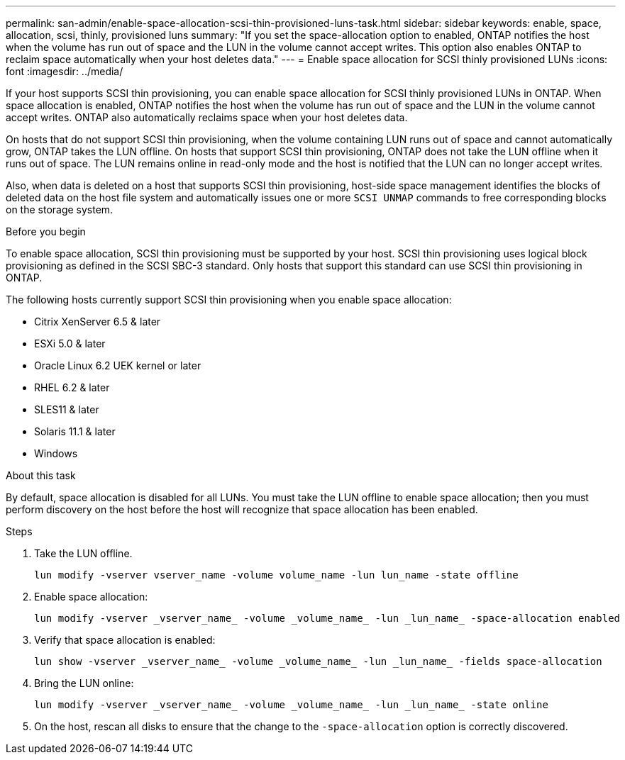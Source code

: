 ---
permalink: san-admin/enable-space-allocation-scsi-thin-provisioned-luns-task.html
sidebar: sidebar
keywords: enable, space, allocation, scsi, thinly, provisioned luns
summary: "If you set the space-allocation option to enabled, ONTAP notifies the host when the volume has run out of space and the LUN in the volume cannot accept writes. This option also enables ONTAP to reclaim space automatically when your host deletes data."
---
= Enable space allocation for SCSI thinly provisioned LUNs
:icons: font
:imagesdir: ../media/

[.lead]
If your host supports SCSI thin provisioning, you can enable space allocation for SCSI thinly provisioned LUNs in ONTAP.  When space allocation is enabled, ONTAP notifies the host when the volume has run out of space and the LUN in the volume cannot accept writes. ONTAP also automatically reclaims space when your host deletes data.

On hosts that do not support SCSI thin provisioning, when the volume containing LUN runs out of space and cannot automatically grow, ONTAP takes the LUN offline. On hosts that support SCSI thin provisioning, ONTAP does not take the LUN offline when it runs out of space. The LUN remains online in read-only mode and the host is notified that the LUN can no longer accept writes.

Also, when data is deleted on a host that supports SCSI thin provisioning, host-side space management identifies the blocks of deleted data on the host file system and automatically issues one or more `SCSI UNMAP` commands to free corresponding blocks on the storage system.

.Before you begin

To enable space allocation, SCSI thin provisioning must be supported by your host. SCSI thin provisioning uses logical block provisioning as defined in the SCSI SBC-3 standard. Only hosts that support this standard can use SCSI thin provisioning in ONTAP.

The following hosts currently support SCSI thin provisioning when you enable space allocation:

* Citrix XenServer 6.5 & later
* ESXi 5.0 & later
* Oracle Linux 6.2 UEK kernel or later
* RHEL 6.2 & later
* SLES11 & later
* Solaris 11.1 & later
* Windows 

.About this task

By default, space allocation is disabled for all LUNs. You must take the LUN offline to enable space allocation; then you must perform discovery on the host before the host will recognize that space allocation has been enabled.

.Steps

. Take the LUN offline.
+
[source,cli]
----
lun modify -vserver vserver_name -volume volume_name -lun lun_name -state offline
----

. Enable space allocation:
+
[source,cli]
----
lun modify -vserver _vserver_name_ -volume _volume_name_ -lun _lun_name_ -space-allocation enabled
----

. Verify that space allocation is enabled:
+
[source,cli]
----
lun show -vserver _vserver_name_ -volume _volume_name_ -lun _lun_name_ -fields space-allocation
----

. Bring the LUN online:
+
[source,cli]
----
lun modify -vserver _vserver_name_ -volume _volume_name_ -lun _lun_name_ -state online
----
. On the host, rescan all disks to ensure that the change to the `-space-allocation` option is correctly discovered.

// 2023, Mar 18, Jira 1793
// 2023 Nov 15, Jira 1446
// 2023 Nov 08, Git Issue 1139
// 2023 Oct 30, Git Issue 1139
// 2022 Nov 4, Git Issue 689

